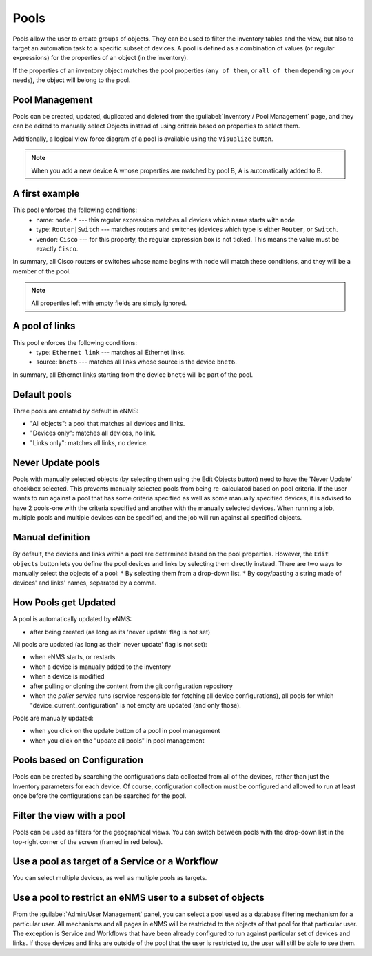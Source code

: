 ============
Pools
============

Pools allow the user to create groups of objects. They can be used to filter the inventory tables and the view, but also to target an automation task to a specific subset of devices.
A pool is defined as a combination of values (or regular expressions) for the properties of an object (in the inventory). 

If the properties of an inventory object matches the pool properties (``any of them``, or ``all of them`` depending on your needs), the object will belong to the pool.

Pool Management
---------------

Pools can be created, updated, duplicated and deleted from the :guilabel:`Inventory / Pool Management` page, and they can be
edited to manually select Objects instead of using criteria based on properties to select them.

.. image:: /_static/inventory/pool_management/pool_management.png
   :alt: Pool Management
   :align: center

Additionally, a logical view force diagram of a pool is available using the ``Visualize`` button.

.. image:: /_static/inventory/pool_management/pool_visualization.png
   :alt: Pool Visualization
   :align: center

.. note:: When you add a new device A whose properties are matched by pool B, A is automatically added to B.

A first example
---------------

.. image:: /_static/inventory/pool_management/device_filtering.png
   :alt: Device Filtering
   :align: center

This pool enforces the following conditions:
 * name: ``node.*`` --- this regular expression matches all devices which name starts with ``node``.
 * type: ``Router|Switch`` --- matches routers and switches (devices which type is either ``Router``, or ``Switch``.
 * vendor: ``Cisco`` --- for this property, the regular expression box is not ticked. This means the value must be exactly ``Cisco``.

In summary, all Cisco routers or switches whose name begins with ``node`` will match these conditions, and they will be a member of the pool.

.. note:: All properties left with empty fields are simply ignored.

A pool of links
---------------

.. image:: /_static/inventory/pool_management/link_filtering.png
   :alt: Link filtering
   :align: center

This pool enforces the following conditions:
 * type: ``Ethernet link`` --- matches all Ethernet links.
 * source: ``bnet6`` --- matches all links whose source is the device ``bnet6``.

In summary, all Ethernet links starting from the device ``bnet6`` will be part of the pool.

Default pools
-------------

Three pools are created by default in eNMS:

- "All objects": a pool that matches all devices and links.
- "Devices only": matches all devices, no link.
- "Links only": matches all links, no device.

Never Update pools
------------------

Pools with manually selected objects (by selecting them using the Edit Objects button) need to have the 'Never Update' checkbox
selected. This prevents manually selected pools from being re-calculated based on pool criteria.  If the user wants to run against
a pool that has some criteria specified as well as some manually specified devices, it is advised to have 2 pools-one with the criteria
specified and another with the manually selected devices.  When running a job, multiple pools and multiple devices can be specified, and
the job will run against all specified objects.

Manual definition
-----------------

By default, the devices and links within a pool are determined based on the pool properties. However, the ``Edit objects`` button lets you define the pool devices and links by selecting them directly instead.
There are two ways to manually select the objects of a pool:
* By selecting them from a drop-down list.
* By copy/pasting a string made of devices' and links' names, separated by a comma.

.. image:: /_static/inventory/pool_management/manual_definition.png
   :alt: Manual definition of a pool
   :align: center

How Pools get Updated
---------------------

A pool is automatically updated by eNMS:

- after being created (as long as its 'never update' flag is not set)

All pools are updated (as long as their 'never update' flag is not set):

- when eNMS starts, or restarts
- when a device is manually added to the inventory
- when a device is modified
- after pulling or cloning the content from the git configuration repository
- when the `poller service` runs (service responsible for fetching all device configurations), all pools for which "device_current_configuration" is not empty are updated (and only those).

Pools are manually updated:

- when you click on the update button of a pool in pool management
- when you click on the "update all pools" in pool management


Pools based on Configuration
----------------------------

Pools can be created by searching the configurations data collected from all of the devices, rather than just the Inventory parameters
for each device. Of course, configuration collection must be configured and allowed to run at least once before the configurations can
be searched for the pool.

Filter the view with a pool
---------------------------

Pools can be used as filters for the geographical views.  You can switch between pools with the drop-down list in the
top-right corner of the screen (framed in red below).

.. image:: /_static/inventory/pool_management/view_filter.png
   :alt: Apply a filter to the view
   :align: center

Use a pool as target of a Service or a Workflow
-----------------------------------------------

You can select multiple devices, as well as multiple pools as targets.

.. image:: /_static/inventory/pool_management/target_pool.png
   :alt: Use a pool as a target
   :align: center

Use a pool to restrict an eNMS user to a subset of objects
----------------------------------------------------------

From the :guilabel:`Admin/User Management` panel, you can select a pool used as a database filtering mechanism for a particular user.
All mechanisms and all pages in eNMS will be restricted to the objects of that pool for that particular user. The exception is Service and Workflows
that have been already configured to run against particular set of devices and links. If those devices and links are outside of the pool that the user is restricted to, the user will still be able to see them.
